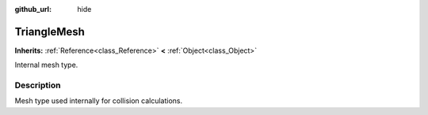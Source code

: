 :github_url: hide

.. Generated automatically by RebelEngine/tools/scripts/rst_from_xml.py.. DO NOT EDIT THIS FILE, but the TriangleMesh.xml source instead.
.. The source is found in docs or modules/<name>/docs.

.. _class_TriangleMesh:

TriangleMesh
============

**Inherits:** :ref:`Reference<class_Reference>` **<** :ref:`Object<class_Object>`

Internal mesh type.

Description
-----------

Mesh type used internally for collision calculations.

.. |virtual| replace:: :abbr:`virtual (This method should typically be overridden by the user to have any effect.)`
.. |const| replace:: :abbr:`const (This method has no side effects. It doesn't modify any of the instance's member variables.)`
.. |vararg| replace:: :abbr:`vararg (This method accepts any number of arguments after the ones described here.)`
